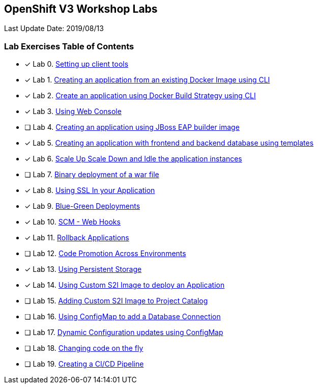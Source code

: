 [[openshift-v3-workshop-labs]]
OpenShift V3 Workshop Labs
--------------------------

Last Update Date: 2019/08/13

[[lab-exercises-table-of-contents]]
Lab Exercises Table of Contents
~~~~~~~~~~~~~~~~~~~~~~~~~~~~~~~

- [x] Lab 0. link:0-Setting-up-client-tools.adoc[Setting up client tools]
- [x] Lab 1. link:1-Create-App-From-a-Docker-Image.adoc[Creating an application from an existing Docker Image using CLI]
- [x] Lab 2. link:2-Create-App-Using-Docker-Build.adoc[Create an application using Docker Build Strategy using CLI]
- [x] Lab 3. link:3-Using-Web-Console.adoc[Using Web Console]
- [ ] Lab 4. link:4-Creating-an-application-using-JBoss-EAP-builder-image.adoc[Creating an application using JBoss EAP builder image]
- [x] Lab 5. link:5-Using-templates.adoc[Creating an application with frontend and backend database using templates]
- [x] Lab 6. link:6-Scale-up-and-Scale-down-the-application-instances.adoc[Scale Up Scale Down and Idle the application instances]
- [ ] Lab 7. link:7-Binary-Deployment-of-a-war-file.adoc[Binary deployment of a war file]
- [x] Lab 8. link:8-Using-SSL-In-your-Application.adoc[Using SSL In your Application]
- [x] Lab 9. link:9-Blue-Green-Deployments.adoc[Blue-Green Deployments]
- [x] Lab 10. link:10-SCM-Web-Hooks.adoc[SCM - Web Hooks]
- [x] Lab 11. link:11-Rollback-Applications.adoc[Rollback Applications]
- [ ] Lab 12. link:12-Code-Promotion-Across-Environments.adoc[Code Promotion Across Environments]
- [x] Lab 13. link:13-Using-Persistent-Storage.adoc[Using Persistent Storage]
- [x] Lab 14. link:14-Using-a-Custom-S2I-Image.adoc[Using Custom S2I Image to deploy an Application]
- [ ] Lab 15. link:15-Adding-Custom-S2I-Image-to-the-Project-Catalog.adoc[Adding Custom S2I Image to Project Catalog]
- [ ] Lab 16. link:16-Using-ConfigMap-to-Inject-Application-Configuration.adoc[Using ConfigMap to add a Database Connection]
- [ ] Lab 17. link:17-Dynamic-Configuration-Updates-using-ConfigMap.adoc[Dynamic Configuration updates using ConfigMap]
- [ ] Lab 18. link:18-Changing-code-on-the-fly.adoc[Changing code on the fly]
- [ ] Lab 19. link:19-Creating-a-Pipeline.adoc[Creating a CI/CD Pipeline]
